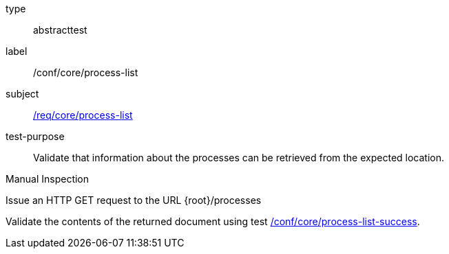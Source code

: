[[ats_core_process-list]]
[requirement]
====
[%metadata]
type:: abstracttest
label:: /conf/core/process-list
subject:: <<req_core_process-list,/req/core/process-list>>
test-purpose:: Validate that information about the processes can be retrieved from the expected location.

[.component,class=test method type]
--
Manual Inspection
--

[.component,class=test method]
=====

[.component,class=step]
--
Issue an HTTP GET request to the URL {root}/processes
--

[.component,class=step]
--
Validate the contents of the returned document using test <<ats_core_process-list-success,/conf/core/process-list-success>>.
--
=====
====
